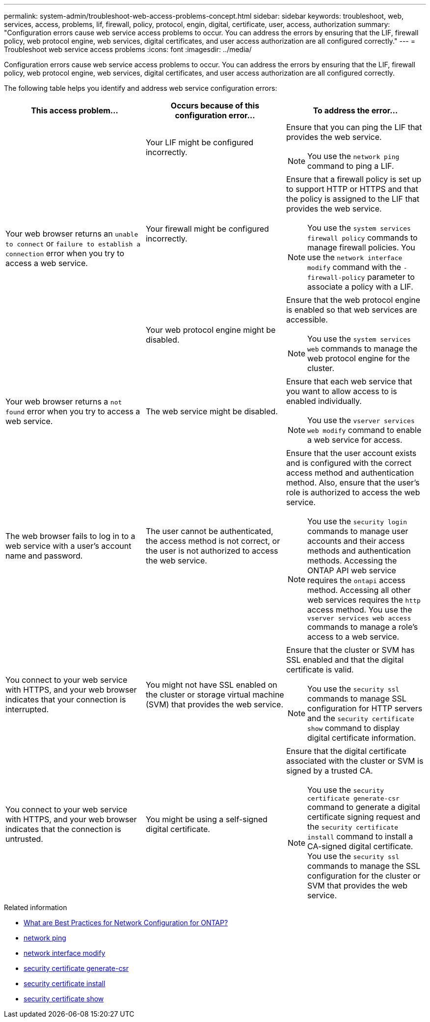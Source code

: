 ---
permalink: system-admin/troubleshoot-web-access-problems-concept.html
sidebar: sidebar
keywords: troubleshoot, web, services, access, problems, lif, firewall, policy, protocol, engin, digital, certificate, user, access, authorization
summary: "Configuration errors cause web service access problems to occur. You can address the errors by ensuring that the LIF, firewall policy, web protocol engine, web services, digital certificates, and user access authorization are all configured correctly."
---
= Troubleshoot web service access problems
:icons: font
:imagesdir: ../media/

[.lead]
Configuration errors cause web service access problems to occur. You can address the errors by ensuring that the LIF, firewall policy, web protocol engine, web services, digital certificates, and user access authorization are all configured correctly.

The following table helps you identify and address web service configuration errors:

[options="header"]
|===
| This access problem...| Occurs because of this configuration error...| To address the error...
.3+a|
Your web browser returns an `unable to connect` or `failure to establish a connection` error when you try to access a web service.
a|
Your LIF might be configured incorrectly.
a|
Ensure that you can ping the LIF that provides the web service.
[NOTE]
====
You use the `network ping` command to ping a LIF. 
====

a|
Your firewall might be configured incorrectly.
a|
Ensure that a firewall policy is set up to support HTTP or HTTPS and that the policy is assigned to the LIF that provides the web service.
[NOTE]
====
You use the `system services firewall policy` commands to manage firewall policies. You use the `network interface modify` command with the `-firewall-policy` parameter to associate a policy with a LIF.
====

a|
Your web protocol engine might be disabled.
a|
Ensure that the web protocol engine is enabled so that web services are accessible.
[NOTE]
====
You use the `system services web` commands to manage the web protocol engine for the cluster.
====

a|
Your web browser returns a `not found` error when you try to access a web service.
a|
The web service might be disabled.
a|
Ensure that each web service that you want to allow access to is enabled individually.
[NOTE]
====
You use the `vserver services web modify` command to enable a web service for access.
====

a|
The web browser fails to log in to a web service with a user's account name and password.
a|
The user cannot be authenticated, the access method is not correct, or the user is not authorized to access the web service.
a|
Ensure that the user account exists and is configured with the correct access method and authentication method. Also, ensure that the user's role is authorized to access the web service.
[NOTE]
====
You use the `security login` commands to manage user accounts and their access methods and authentication methods. Accessing the ONTAP API web service requires the `ontapi` access method. Accessing all other web services requires the `http` access method. You use the `vserver services web access` commands to manage a role's access to a web service.
====

a|
You connect to your web service with HTTPS, and your web browser indicates that your connection is interrupted.
a|
You might not have SSL enabled on the cluster or storage virtual machine (SVM) that provides the web service.
a|
Ensure that the cluster or SVM has SSL enabled and that the digital certificate is valid.
[NOTE]
====
You use the `security ssl` commands to manage SSL configuration for HTTP servers and the `security certificate show` command to display digital certificate information.
====

a|
You connect to your web service with HTTPS, and your web browser indicates that the connection is untrusted.
a|
You might be using a self-signed digital certificate.
a|
Ensure that the digital certificate associated with the cluster or SVM is signed by a trusted CA.
[NOTE]
====
You use the `security certificate generate-csr` command to generate a digital certificate signing request and the `security certificate install` command to install a CA-signed digital certificate. You use the `security ssl` commands to manage the SSL configuration for the cluster or SVM that provides the web service.
====

|===

.Related information
* link:https://kb.netapp.com/on-prem/ontap/da/NAS/NAS-KBs/What_are_Best_Practices_for_Network_Configuration_for_ONTAP[What are Best Practices for Network Configuration for ONTAP?^]
* link:https://docs.netapp.com/us-en/ontap-cli/network-ping.html[network ping^]
* link:https://docs.netapp.com/us-en/ontap-cli/network-interface-modify.html[network interface modify]
* link:https://docs.netapp.com/us-en/ontap-cli/security-certificate-generate-csr.html[security certificate generate-csr^]
* link:https://docs.netapp.com/us-en/ontap-cli/security-certificate-install.html[security certificate install^]
* link:https://docs.netapp.com/us-en/ontap-cli/security-certificate-show.html[security certificate show^]


// 2025 June 24, ONTAPDOC-2615
// 2025 June 04, ONTAPDOC-2960